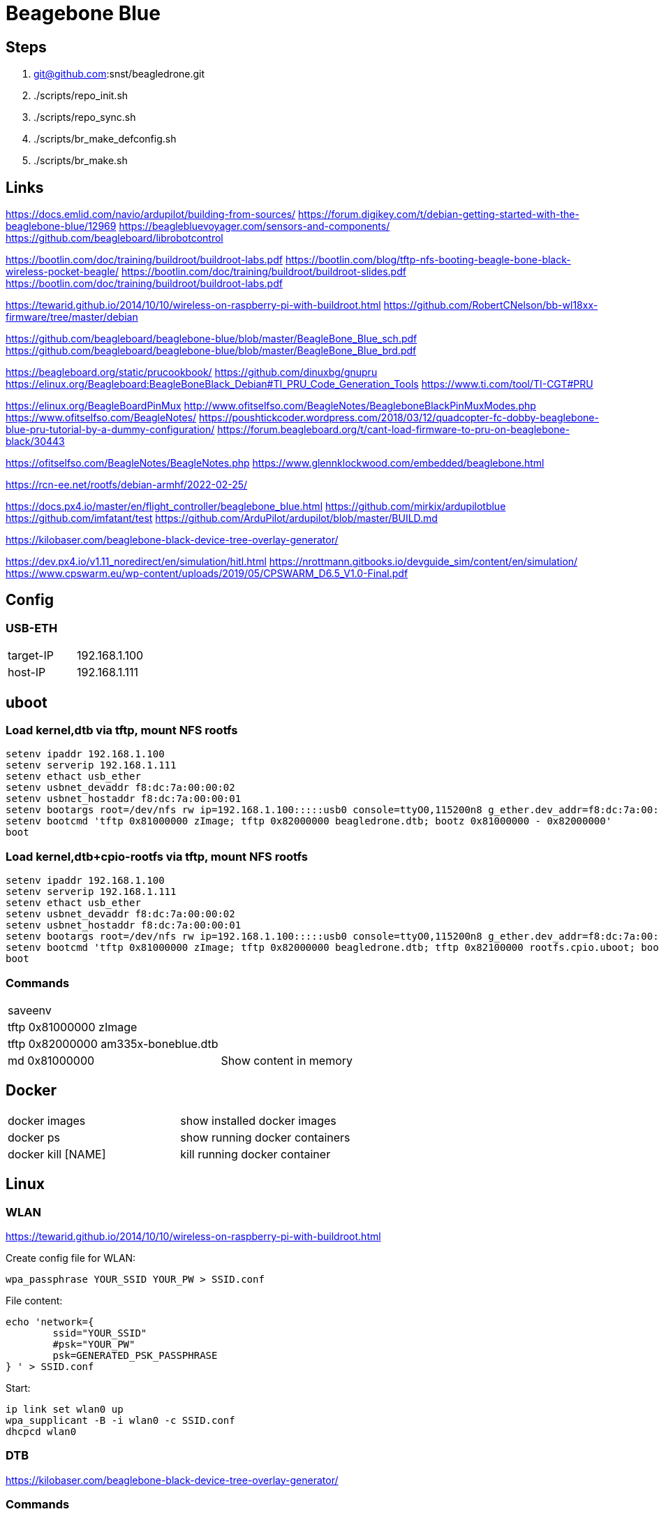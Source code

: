= Beagebone Blue

== Steps
. git@github.com:snst/beagledrone.git
. ./scripts/repo_init.sh 
. ./scripts/repo_sync.sh
. ./scripts/br_make_defconfig.sh
. ./scripts/br_make.sh

== Links

https://docs.emlid.com/navio/ardupilot/building-from-sources/
https://forum.digikey.com/t/debian-getting-started-with-the-beaglebone-blue/12969
https://beaglebluevoyager.com/sensors-and-components/
https://github.com/beagleboard/librobotcontrol

https://bootlin.com/doc/training/buildroot/buildroot-labs.pdf
https://bootlin.com/blog/tftp-nfs-booting-beagle-bone-black-wireless-pocket-beagle/
https://bootlin.com/doc/training/buildroot/buildroot-slides.pdf
https://bootlin.com/doc/training/buildroot/buildroot-labs.pdf

https://tewarid.github.io/2014/10/10/wireless-on-raspberry-pi-with-buildroot.html
https://github.com/RobertCNelson/bb-wl18xx-firmware/tree/master/debian


https://github.com/beagleboard/beaglebone-blue/blob/master/BeagleBone_Blue_sch.pdf
https://github.com/beagleboard/beaglebone-blue/blob/master/BeagleBone_Blue_brd.pdf

https://beagleboard.org/static/prucookbook/
https://github.com/dinuxbg/gnupru
https://elinux.org/Beagleboard:BeagleBoneBlack_Debian#TI_PRU_Code_Generation_Tools
https://www.ti.com/tool/TI-CGT#PRU

https://elinux.org/BeagleBoardPinMux
http://www.ofitselfso.com/BeagleNotes/BeagleboneBlackPinMuxModes.php
https://www.ofitselfso.com/BeagleNotes/
https://poushtickcoder.wordpress.com/2018/03/12/quadcopter-fc-dobby-beaglebone-blue-pru-tutorial-by-a-dummy-configuration/
https://forum.beagleboard.org/t/cant-load-firmware-to-pru-on-beaglebone-black/30443

https://ofitselfso.com/BeagleNotes/BeagleNotes.php
https://www.glennklockwood.com/embedded/beaglebone.html

https://rcn-ee.net/rootfs/debian-armhf/2022-02-25/

https://docs.px4.io/master/en/flight_controller/beaglebone_blue.html
https://github.com/mirkix/ardupilotblue
https://github.com/imfatant/test
https://github.com/ArduPilot/ardupilot/blob/master/BUILD.md

https://kilobaser.com/beaglebone-black-device-tree-overlay-generator/

https://dev.px4.io/v1.11_noredirect/en/simulation/hitl.html
https://nrottmann.gitbooks.io/devguide_sim/content/en/simulation/
https://www.cpswarm.eu/wp-content/uploads/2019/05/CPSWARM_D6.5_V1.0-Final.pdf


== Config

=== USB-ETH

|===
|target-IP| 192.168.1.100
|host-IP  | 192.168.1.111
|===

== uboot

=== Load kernel,dtb via tftp, mount NFS rootfs

----
setenv ipaddr 192.168.1.100
setenv serverip 192.168.1.111
setenv ethact usb_ether
setenv usbnet_devaddr f8:dc:7a:00:00:02
setenv usbnet_hostaddr f8:dc:7a:00:00:01
setenv bootargs root=/dev/nfs rw ip=192.168.1.100:::::usb0 console=ttyO0,115200n8 g_ether.dev_addr=f8:dc:7a:00:00:02 g_ether.host_addr=f8:dc:7a:00:00:01 nfsroot=192.168.1.111:/nfsroot,nfsvers=3
setenv bootcmd 'tftp 0x81000000 zImage; tftp 0x82000000 beagledrone.dtb; bootz 0x81000000 - 0x82000000'
boot
----

=== Load kernel,dtb+cpio-rootfs via tftp, mount NFS rootfs

----
setenv ipaddr 192.168.1.100
setenv serverip 192.168.1.111
setenv ethact usb_ether
setenv usbnet_devaddr f8:dc:7a:00:00:02
setenv usbnet_hostaddr f8:dc:7a:00:00:01
setenv bootargs root=/dev/nfs rw ip=192.168.1.100:::::usb0 console=ttyO0,115200n8 g_ether.dev_addr=f8:dc:7a:00:00:02 g_ether.host_addr=f8:dc:7a:00:00:01 nfsroot=192.168.1.111:/nfsroot,nfsvers=3
setenv bootcmd 'tftp 0x81000000 zImage; tftp 0x82000000 beagledrone.dtb; tftp 0x82100000 rootfs.cpio.uboot; bootz 0x81000000 0x82100000 0x82000000'
boot
----

=== Commands

|===
| saveenv |
| tftp 0x81000000 zImage |
| tftp 0x82000000 am335x-boneblue.dtb |
| md 0x81000000 | Show content in memory
|===


== Docker

|===
|docker images | show installed docker images
|docker ps | show running docker containers
|docker kill [NAME] | kill running docker container
|===


== Linux

=== WLAN
https://tewarid.github.io/2014/10/10/wireless-on-raspberry-pi-with-buildroot.html


Create config file for WLAN:
----
wpa_passphrase YOUR_SSID YOUR_PW > SSID.conf
----

File content:
----
echo 'network={
	ssid="YOUR_SSID"
	#psk="YOUR_PW"
	psk=GENERATED_PSK_PASSPHRASE
} ' > SSID.conf
----

Start:
----
ip link set wlan0 up
wpa_supplicant -B -i wlan0 -c SSID.conf
dhcpcd wlan0
----

=== DTB

https://kilobaser.com/beaglebone-black-device-tree-overlay-generator/



=== Commands

|===
|iw list |
|ip link |
|iw dev wlan0 scan |
|netstat -n --udp --listen | Show listening UDP ports
|nmap -T4 localhost | Show listening ports
|df -h | Show mounts
|sudo screen /dev/ttyUSB0 115200 | serial console
|sudo picocom -b 115200 /dev/ttyUSB0 | serial console
|atftp localhost

get a.txt| tftp transfer
|sudo umount -f -a -t nfs | Unmount all nfs mounts
| sudo systemctl stop portmap

sudo systemctl disable portmap

sudo systemctl stop rpcbind

sudo systemctl disable rpcbind | portmap error, disable on host

| dtc -I fs /sys/firmware/devicetree/base | dump device tree (run on target) 
| ls /proc/device-tree/chosen/overlays | show loaded overlays
| dtc -O dtb -o /lib/firmware/bspm_P8_15_26-00A0.dtbo -b 0 -@ /lib/firmware/bspm_P8_15_26-00A0.dts | compile overlay
|===

=== Installs
|===
|sudo apt install picocom | serial console
|sudo apt install atftp | tftp client
|sudo apt install nfs-client -y | nfs client
|===

= Kernel config

|===
CONFIG_PRU_REMOTEPROC | for: echo start > /sys/class/remoteproc/remoteproc0/state 
|===

= PRU

== Commands

|===
| echo start > /sys/class/remoteproc/remoteproc0/state | start proc0
| echo stop > /sys/class/remoteproc/remoteproc0/state | stop proc0
| cat /sys/class/remoteproc/remoteproc0/state | show proc0 state
| echo '/lib/firmware/ti-connectivity/am335x-pru0-rc-encoder-fw' > /sys/class/remoteproc/remoteproc0/firmware | load proc0
|===

uboot_overlay_pru=/lib/firmware/AM335X-PRU-RPROC-4-19-TI-00A0.dtbo


/workspaces/bbbl/ardupilot/Tools/Linux_HAL_Essentials/pru/aiopru/start_test
https://discuss.ardupilot.org/t/building-for-beaglebone-blue/53208/14


https://forum.beagleboard.org/t/vring-interrupt-problems-while-using-pru-on-kernel-5-10-with-pssp-6-0-0/31029


= PINMUX
https://stackoverflow.com/questions/27892485/how-can-i-edit-a-pinmux-for-beaglebone-black-on-linux-kernel-3-17
 /sys/devices/ocp./P8_10_pinmux./state.
  echo gpio_pd > /sys/devices/ocp.*/P8_10_pinmux.*/state
   config-pin P8.10 in-
CONFIG_BEAGLEBONE_PINMUX_HELPER
https://forum.beagleboard.org/t/config-pin-tool-doesnt-work/2476/38?page=2
http://www.ofitselfso.com/BeagleNotes/Beaglebone_Black_And_Device_Tree_Overlays.php
P9_25_pinmux
https://github.com/bgat/linux-multi-v7/tree/master/drivers/misc/cape/beaglebone
pru: gpio1_15 ?
./config-pin.sh -i P8_15
https://github.com/adafruit/adafruit-beaglebone-io-python/issues/238
https://github.com/beagleboard/buildroot/blob/master/configs/beaglebone_defconfig

https://ofitselfso.com/BeagleNotes/UsingDeviceTreesToConfigurePRUIOPins.php
/sys/kernel/debug/pinctrl/44e10800.pinmux-pinctrl-single
cat /sys/kernel/debug/pinctrl/44e10800.pinmux-pinctrl-single/pins | grep 838

P8_15:
cat /sys/kernel/debug/pinctrl/44e10800.pinmux-pinctrl-single/pins | grep 83c
cat /sys/kernel/debug/pinctrl/44e10800.pinmux-pinctrl-single/pinmux-pins
https://kilobaser.com/beaglebone-black-device-tree-overlay-generator/
https://elinux.org/Ti_AM33XX_PRUSSv2#Beaglebone_PRU_connections_and_modes
config-pin -l P8_15
config-pin -q p8_15
config-pin p8_45 pruout
echo pruecapin_pu >/sys/devices/platform/ocp/ocp:P8_15_pinmux/state
ls /sys/devices/platform/ocp/

unxz /lib/modules/5.10.100-ti-rt-r37/kernel/net/wireless/cfg80211.ko.xz

insmod /lib/modules/5.10.100-ti-rt-r37/kernel/net/wireless/cfg80211.ko

../buildroot/output/host/sbin/depmod  -b /workspaces/beagledrone/nfsroot 5.10.100-ti-rt-r37 -E ../kernel/KERNEL/Module.symvers

= px4

|===
make list_config_targets
/home/debian/px4/bin/px4 -d -s /home/debian/px4/px4.config > /home/debian/px4/PX4.log & 
make beaglebone_blue
make beaglebone_blue upload
make beaglebone_blue boardconfig

./bin/px4 -s px4.config 

mpu9250_i2c -I -a 0x68 start



|===


= i2c

|===
| 0x76 | BMP280
| 0x0c | Magnetometer AK8963
| 0x68 | mpu9250
|===

DSM INPUT
P9_11 rx, gpio#30
https://github.com/beagleboard/librobotcontrol/blob/master/library/src/dsm.c
#define P9_11_PATH "/sys/devices/platform/ocp/ocp:P9_11_pinmux/state"

= GPIO
https://kilobaser.com/beaglebone-black-device-tree-overlay-generator/
http://www.ofitselfso.com/BeagleNotes/BeagleboneBlackPinMuxModes.php
create dtb with mode
echo 113 > /sys/class/gpio/export
cat /sys/class/gpio/gpio113/value
echo out > /sys/class/gpio/gpio113/direction 

= Sim

https://docs.px4.io/master/en/simulation/jmavsim.html
ip route show
./Tools/jmavsim_run.sh -l
export PX4_SIM_HOSTNAME=172.17.0.1
make px4_sitl none

|===
|14540 | Offboard APIs
|14550 | Ground Control Stations (QGroundControl automatically connects to PX4 broadcasting on this port).
|14560 | Simulators
|===



|====
|1|SVO1|LCD_VSYNC_U5 |P8_27|86|pr1_pru1_pru_r30_8 |mode5
|2|SVO2|LCD_PCLK_V5  |P8_28|88|pr1_pru1_pru_r30_10|mode5
|3|SVO3|LCD_HSYNC_R5 |P8_29|87|pr1_pru1_pru_r30_9 |
|4|SVO4|LCD_DE_R6    |P8_30|89|pr1_pru1_pru_r30_11|
|5|SVO5|LCD_DATA6_T3 |P8_39|76|pr1_pru1_pru_r30_6 |
|6|SVO6|LCD_DATA7_T4 |P8_40|77|pr1_pru1_pru_r30_7 |
|7|SVO7|LCD_DATA4_T1 |P8_41|74|pr1_pru1_pru_r30_4 |
|8|SVO8|LCD_DATA5_T2 |P8_42|75|pr1_pru1_pru_r30_5 |
|====

|===
|1|86|LCD_VSYNC_U5|pr1_pru1_pru_r30_8|P8_27
|2|88|LCD_PCLK_V5|pr1_pru1_pru_r30_10|P8_28
|3|87|LCD_HSYNC_R5|pr1_pru1_pru_r30_9|P8_29
|4|89|LCD_DE_R6|pr1_pru1_pru_r30_11|P8_30
|5|76|LCD_DATA6_T3|pr1_pru1_pru_r30_6|P8_39
|6|77|LCD_DATA7_T4|pr1_pru1_pru_r30_7|P8_40
|7|74|LCD_DATA4_T1|pr1_pru1_pru_r30_4|P8_41
|8|75|LCD_DATA5_T2|pr1_pru1_pru_r30_5|P8_42
|===

conf


COM_RC_IN_MODE
https://github.com/PX4/pyulog
/home/stsc/.local/bin/ulog_info log_0_2022-4-2-20-18-06.ulg

= SDCARD

cat /proc/partitions
lsblk -a
sudo dd if=/dev/zero of=/dev/sdc bs=1M count=16

sudo tar -C /media/stsc/da672085-c589-47a7-821c-d8d502e89a6b/ -xf /home/stsc/work/beagledrone/buildroot/output/images/rootfs.tar .